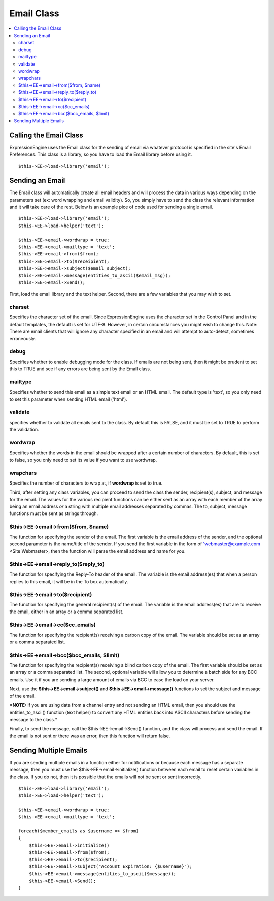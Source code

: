 Email Class
===========

.. contents::
	:local:

Calling the Email Class
-----------------------

ExpressionEngine uses the Email class for the sending of email via
whatever protocol is specified in the site's Email Preferences. This
class is a library, so you have to load the Email library before using
it.

::

    $this->EE->load->library('email'); 

Sending an Email
----------------

The Email class will automatically create all email headers and will
process the data in various ways depending on the parameters set (ex:
word wrapping and email validity). So, you simply have to send the class
the relevant information and it will take care of the rest. Below is an
example pice of code used for sending a single email.

::

    $this->EE->load->library('email');
    $this->EE->load->helper('text'); 

    $this->EE->email->wordwrap = true;
    $this->EE->email->mailtype = 'text';    
    $this->EE->email->from($from);
    $this->EE->email->to($receipient); 
    $this->EE->email->subject($email_subject);
    $this->EE->email->message(entities_to_ascii($email_msg));
    $this->EE->email->Send();

First, load the email library and the text helper. Second, there are a
few variables that you may wish to set.

charset
~~~~~~~

Specifies the character set of the email. Since ExpressionEngine uses
the character set in the Control Panel and in the default templates, the
default is set for UTF-8. However, in certain circumstances you might
wish to change this. Note: There are email clients that will ignore any
character specified in an email and will attempt to auto-detect,
sometimes erroneously.

debug
~~~~~

Specifies whether to enable debugging mode for the class. If emails are
not being sent, then it might be prudent to set this to TRUE and see if
any errors are being sent by the Email class.

mailtype
~~~~~~~~

Specifies whether to send this email as a simple text email or an HTML
email. The default type is 'text', so you only need to set this
parameter when sending HTML email ('html').

validate
~~~~~~~~

specifies whether to validate all emails sent to the class. By default
this is FALSE, and it must be set to TRUE to perform the validation.

wordwrap
~~~~~~~~

Specifies whether the words in the email should be wrapped after a
certain number of characters. By default, this is set to false, so you
only need to set its value if you want to use wordwrap.

wrapchars
~~~~~~~~~

Specifies the number of characters to wrap at, if **wordwrap** is set to
true.

Third, after setting any class variables, you can proceed to send the
class the sender, recipient(s), subject, and message for the email. The
values for the various recipient functions can be either sent as an
array with each member of the array being an email address *or* a string
with multiple email addresses separated by commas. The to, subject,
message functions must be sent as strings through.

$this->EE->email->from($from, $name)
~~~~~~~~~~~~~~~~~~~~~~~~~~~~~~~~~~~~

The function for specifying the sender of the email. The first variable
is the email address of the sender, and the optional second parameter is
the name/title of the sender. If you send the first variable in the form
of 'webmaster@example.com <Site Webmaster>, then the function will parse
the email address and name for you.

$this->EE->email->reply\_to($reply\_to)
~~~~~~~~~~~~~~~~~~~~~~~~~~~~~~~~~~~~~~~

The function for specifying the Reply-To header of the email. The
variable is the email address(es) that when a person replies to this
email, it will be in the To box automatically.

$this->EE->email->to($recipient)
~~~~~~~~~~~~~~~~~~~~~~~~~~~~~~~~

The function for specifying the general recipient(s) of the email. The
variable is the email address(es) that are to receive the email, either
in an array or a comma separated list.

$this->EE->email->cc($cc\_emails)
~~~~~~~~~~~~~~~~~~~~~~~~~~~~~~~~~

The function for specifying the recipient(s) receiving a carbon copy of
the email. The variable should be set as an array or a comma separated
list.

$this->EE->email->bcc($bcc\_emails, $limit)
~~~~~~~~~~~~~~~~~~~~~~~~~~~~~~~~~~~~~~~~~~~

The function for specifying the recipient(s) receiving a blind carbon
copy of the email. The first variable should be set as an array or a
comma separated list. The second, optional variable will allow you to
determine a batch side for any BCC emails. Use it if you are sending a
large amount of emails via BCC to ease the load on your server.

Next, use the **$this->EE->email->subject()** and
**$this->EE->email->message()** functions to set the subject and message
of the email.

***NOTE:** If you are using data from a channel entry and not sending an
HTML email, then you should use the entities\_to\_ascii() function (text
helper) to convert any HTML entities back into ASCII characters before
sending the message to the class.*

Finally, to send the message, call the $this->EE->email->Send()
function, and the class will process and send the email. If the email is
not sent or there was an error, then this function will return false.

Sending Multiple Emails
-----------------------

If you are sending multiple emails in a function either for
notifications or because each message has a separate message, then you
must use the $this->EE->email->initialize() function between each email
to reset certain variables in the class. If you do not, then it is
possible that the emails will not be sent or sent incorrectly.

::

    $this->EE->load->library('email');
    $this->EE->load->helper('text'); 

    $this->EE->email->wordwrap = true;
    $this->EE->email->mailtype = 'text';

    foreach($member_emails as $username => $from)
    {
        $this->EE->email->initialize()
        $this->EE->email->from($from);
        $this->EE->email->to($recipient); 
        $this->EE->email->subject("Account Expiration: {$username}");
        $this->EE->email->message(entities_to_ascii($message));
        $this->EE->email->Send();
    }


